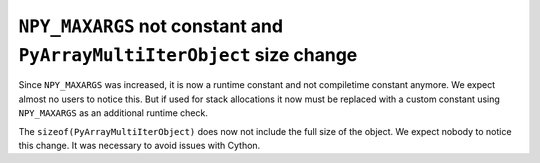 ``NPY_MAXARGS`` not constant and ``PyArrayMultiIterObject`` size change
-----------------------------------------------------------------------
Since ``NPY_MAXARGS`` was increased, it is now a runtime constant and not
compiletime constant anymore.
We expect almost no users to notice this.  But if used for stack allocations
it now must be replaced with a custom constant using ``NPY_MAXARGS`` as an
additional runtime check.

The ``sizeof(PyArrayMultiIterObject)`` does now not include the full size
of the object.  We expect nobody to notice this change.  It was necessary
to avoid issues with Cython.
